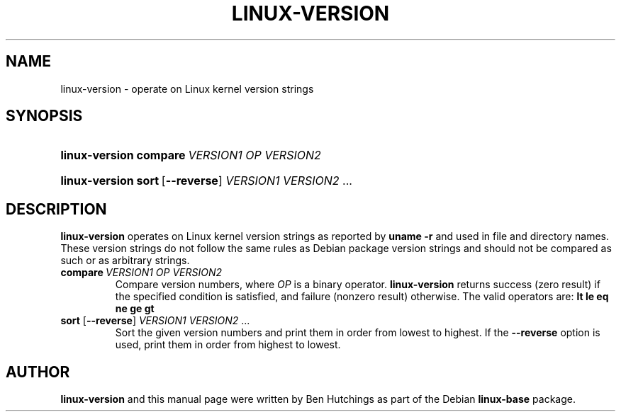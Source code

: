 .TH LINUX-VERSION 1 "30 March 2011"
.SH NAME
linux\-version \- operate on Linux kernel version strings
.SH SYNOPSIS
.HP
.BI linux\-version\ compare \ VERSION1\ OP\ VERSION2
.HP
.BR linux\-version\ sort \ [ \-\-reverse ]
.IR VERSION1\ VERSION2 \ ...
.SH DESCRIPTION
\fBlinux\-version\fR operates on Linux kernel version strings as
reported by \fBuname -r\fR and used in file and directory names.
These version strings do not follow the same rules as Debian package
version strings and should not be compared as such or as arbitrary
strings.
.TP
.BI compare \ VERSION1\ OP\ VERSION2
Compare version numbers, where \fIOP\fP is a binary
operator. \fBlinux\-version\fP returns success (zero result) if the
specified condition is satisfied, and failure (nonzero result)
otherwise.  The valid operators are: \fBlt le eq ne ge gt\fP
.TP
\fBsort\fR [\fB\-\-reverse\fR] \fIVERSION1 VERSION2\fR ...
Sort the given version numbers and print them in order from lowest to
highest.  If the \fB\-\-reverse\fR option is used, print them in order
from highest to lowest.
.SH AUTHOR
\fBlinux\-version\fR and this manual page were written by Ben
Hutchings as part of the Debian \fBlinux\-base\fR package.
